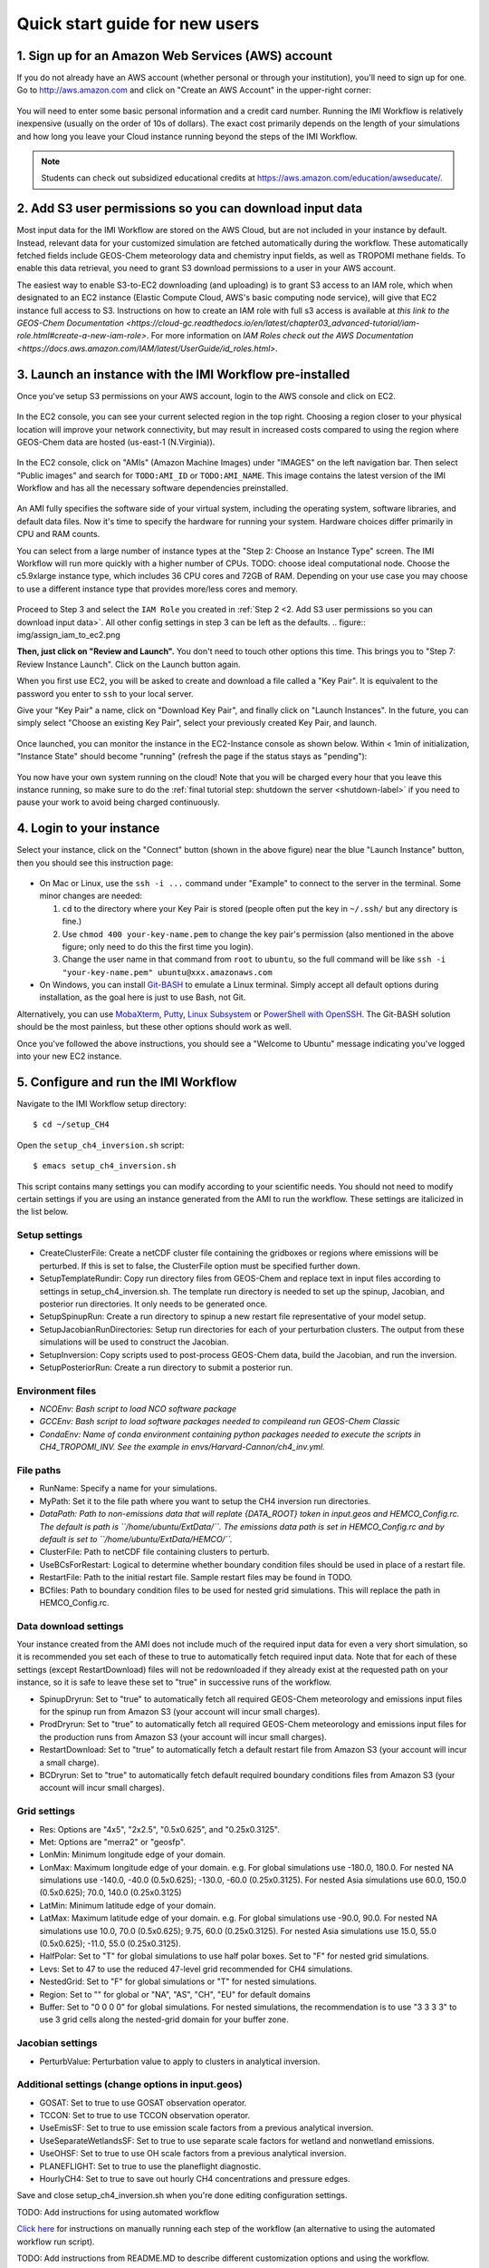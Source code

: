 .. _quick-start-label:

Quick start guide for new users
===============================


1. Sign up for an Amazon Web Services (AWS) account
---------------------------------------------------

If you do not already have an AWS account (whether personal or through your institution), you'll need to sign up for one.
Go to http://aws.amazon.com and click on "Create an AWS Account" in the upper-right corner:

.. figure:: img/create_aws_account.png
  :target: https://aws.amazon.com
  :width: 400 px

You will need to enter some basic personal information and a credit card number. Running the IMI Workflow is relatively inexpensive (usually on the order of 10s of dollars).
The exact cost primarily depends on the length of your simulations and how long you leave your Cloud instance running beyond the steps of the IMI Workflow.

.. note::
  Students can check out subsidized educational credits at https://aws.amazon.com/education/awseducate/.
  

2. Add S3 user permissions so you can download input data
---------------------------------------------------------

Most input data for the IMI Workflow are stored on the AWS Cloud, but are not included in your instance by default. Instead, relevant data
for your customized simulation are fetched automatically during the workflow. These automatically fetched fields include GEOS-Chem meteorology data and chemistry input fields,
as well as TROPOMI methane fields. To enable this data retrieval, you need to grant S3 download permissions to a user in your AWS account.


The easiest way to enable S3-to-EC2 downloading (and uploading) is to grant S3 access to an IAM role, which when designated to an EC2 instance (Elastic Compute Cloud, AWS's basic computing node service), will give that EC2 instance full access to S3. Instructions on how to create an IAM role with full s3 access is available at `this link to the GEOS-Chem Documentation <https://cloud-gc.readthedocs.io/en/latest/chapter03_advanced-tutorial/iam-role.html#create-a-new-iam-role>`. For more information on `IAM Roles check out the AWS Documentation <https://docs.aws.amazon.com/IAM/latest/UserGuide/id_roles.html>`.



3. Launch an instance with the IMI Workflow pre-installed
---------------------------------------------------------

Once you've setup S3 permissions on your AWS account, login to the AWS console and click on EC2.

.. figure:: img/main_console.png
  :width: 600 px

In the EC2 console, you can see your current selected region in the top right.
Choosing a region closer to your physical location will improve your network connectivity, but may result in increased costs compared to using the region where GEOS-Chem data are hosted (us-east-1 (N.Virginia)).

.. figure:: img/region_list.png
  :width: 300 px

.. _choose_ami-label:

In the EC2 console, click on "AMIs" (Amazon Machine Images) under "IMAGES" on the left navigation bar. Then select "Public images" and search for ``TODO:AMI_ID`` or ``TODO:AMI_NAME``.
This image contains the latest version of the IMI Workflow and has all the necessary software dependencies preinstalled.

.. figure:: img/search_ami.png

An AMI fully specifies the software side of your virtual system, including the operating system, software libraries, and default data files. 
Now it's time to specify the hardware for running your system. Hardware choices differ primarily in CPU and RAM counts. 

You can select from a large number of instance types at the "Step 2: Choose an Instance Type" screen. The IMI Workflow will run more quickly with a higher number of CPUs. 
TODO: choose ideal computational node. Choose the c5.9xlarge instance type, which includes 36 CPU cores and 72GB of RAM. Depending on your use case you may choose to use a different instance type that provides more/less cores and memory.

.. figure:: img/choose_instance_type.png

.. _skip-ec2-config-label:


Proceed to Step 3 and select the ``IAM Role`` you created in :ref:`Step 2 <2. Add S3 user permissions so you can download input data>`. All other config settings in step 3 can be left as the defaults.
.. figure:: img/assign_iam_to_ec2.png

**Then, just click on "Review and Launch".** You don't need to touch other options this time. This brings you to "Step 7: Review Instance Launch". Click on the Launch button again.

.. _keypair-label:

When you first use EC2, you will be asked to create and download a file called a "Key Pair". It is equivalent to the password you enter to ``ssh`` to your local server.

Give your "Key Pair" a name, click on "Download Key Pair", and finally click on "Launch Instances". In the future, you can simply select "Choose an existing Key Pair", select your previously created Key Pair, and launch.

.. figure:: img/key_pair.png
  :width: 500 px


Once launched, you can monitor the instance in the EC2-Instance console as shown below. Within < 1min of initialization, "Instance State" should become "running" (refresh the page if the status stays as "pending"):

.. figure:: img/running_instance.png

You now have your own system running on the cloud! Note that you will be charged every hour that you leave this instance running, so make sure to do the 
:ref:`final tutorial step: shutdown the server <shutdown-label>` if you need to pause your work to avoid being charged continuously.

.. _login_ec2-label:

4. Login to your instance
------------------------------

Select your instance, click on the "Connect" button (shown in the above figure) near the blue "Launch Instance" button, then you should see this instruction page:

.. figure:: img/connect_instruction.png
  :width: 500 px

- On Mac or Linux, use the ``ssh -i ...`` command under "Example" to connect to the server in the terminal. Some minor changes are needed:

  (1) ``cd`` to the directory where your Key Pair is stored (people often put the key in ``~/.ssh/`` but any directory is fine.)
  (2) Use ``chmod 400 your-key-name.pem`` to change the key pair's permission (also mentioned in the above figure; only need to do this the first time you login).
  (3) Change the user name in that command from ``root`` to ``ubuntu``, so the full command will be like ``ssh -i "your-key-name.pem" ubuntu@xxx.amazonaws.com``

- On Windows, you can install `Git-BASH <https://gitforwindows.org>`_ to emulate a Linux terminal. Simply accept all default options during installation, as the goal here is just to use Bash, not Git. 
Alternatively, you can use `MobaXterm <http://angus.readthedocs.io/en/2016/amazon/log-in-with-mobaxterm-win.html>`_, `Putty <https://docs.aws.amazon.com/AWSEC2/latest/UserGuide/putty.html>`_, 
`Linux Subsystem <https://docs.aws.amazon.com/AWSEC2/latest/UserGuide/WSL.html>`_ or `PowerShell with OpenSSH <https://blogs.msdn.microsoft.com/powershell/2017/12/15/using-the-openssh-beta-in-windows-10-fall-creators-update-and-windows-server-1709/>`_. 
The Git-BASH solution should be the most painless, but these other options should work as well.


Once you've followed the above instructions, you should see a "Welcome to Ubuntu" message indicating you've logged into your new EC2 instance.


5. Configure and run the IMI Workflow
-------------------------------------

Navigate to the IMI Workflow setup directory::

  $ cd ~/setup_CH4

Open the ``setup_ch4_inversion.sh`` script::

  $ emacs setup_ch4_inversion.sh


This script contains many settings you can modify according to your scientific needs. You should not need to modify
certain settings if you are using an instance generated from the AMI to run the workflow. These settings are italicized in the list below.

Setup settings
~~~~~~~~~~~~~~

- CreateClusterFile: Create a netCDF cluster file containing the gridboxes or regions where emissions will be perturbed. If this is set to false, the ClusterFile option must be specified further down.
- SetupTemplateRundir: Copy run directory files from GEOS-Chem and replace text in input files according to settings in setup_ch4_inversion.sh. The template run directory is needed to set up the spinup, 
  Jacobian, and posterior run directories. It only needs to be generated once.
- SetupSpinupRun: Create a run directory to spinup a new restart file representative of your model setup.
- SetupJacobianRunDirectories: Setup run directories for each of your perturbation clusters. The output from these simulations will be used to construct the Jacobian.
- SetupInversion: Copy scripts used to post-process GEOS-Chem data, build the Jacobian, and run the inversion.
- SetupPosteriorRun: Create a run directory to submit a posterior run.

Environment files
~~~~~~~~~~~~~~~~~

- *NCOEnv: Bash script to load NCO software package*
- *GCCEnv: Bash script to load software packages needed to compileand run  GEOS-Chem Classic*
- *CondaEnv: Name of conda environment containing python packages needed to execute the scripts in CH4_TROPOMI_INV. See the example in envs/Harvard-Cannon/ch4_inv.yml.*

File paths
~~~~~~~~~~
- RunName: Specify a name for your simulations.
- MyPath: Set it to the file path where you want to setup the CH4 inversion run directories.
- *DataPath: Path to non-emissions data that will replate {DATA_ROOT} token in input.geos and HEMCO_Config.rc. The default is path is ``/home/ubuntu/ExtData/``.*
  *The emissions data path is set in HEMCO_Config.rc and by default is set to ``/home/ubuntu/ExtData/HEMCO/``.*
- ClusterFile: Path to netCDF file containing clusters to perturb.
- UseBCsForRestart: Logical to determine whether boundary condition files should be used in place of a restart file.
- RestartFile: Path to the initial restart file. Sample restart files may be found in TODO.
- BCfiles: Path to boundary condition files to be used for nested grid simulations. This will replace the path in HEMCO_Config.rc.

Data download settings
~~~~~~~~~~~~~~~~~~~~~~

Your instance created from the AMI does not include much of the required input data for even a very short simulation, so it is recommended you set each of these to true
to automatically fetch required input data. Note that for each of these settings (except RestartDownload) files will not be redownloaded if they already exist at the requested path on your instance, 
so it is safe to leave these set to "true" in successive runs of the workflow. 

- SpinupDryrun: Set to "true" to automatically fetch all required GEOS-Chem meteorology and emissions input files for the spinup run from Amazon S3 (your account will incur small charges).
- ProdDryrun: Set to "true" to automatically fetch all required GEOS-Chem meteorology and emissions input files for the production runs from Amazon S3 (your account will incur small charges).
- RestartDownload: Set to "true" to automatically fetch a default restart file from Amazon S3 (your account will incur a small charge).
- BCDryrun: Set to "true" to automatically fetch default required boundary conditions files from Amazon S3 (your account will incur small charges).

Grid settings
~~~~~~~~~~~~~
- Res: Options are "4x5", "2x2.5", "0.5x0.625", and "0.25x0.3125".
- Met: Options are "merra2" or "geosfp".
- LonMin: Minimum longitude edge of your domain.
- LonMax: Maximum longitude edge of your domain. e.g. For global simulations use -180.0, 180.0. For nested NA simulations use -140.0, -40.0 (0.5x0.625); -130.0, -60.0 (0.25x0.3125).
  For nested Asia simulations use   60.0, 150.0 (0.5x0.625); 70.0, 140.0 (0.25x0.3125)
- LatMin: Minimum latitude edge of your domain.
- LatMax: Maximum latitude edge of your domain. e.g. For global simulations use -90.0, 90.0. For nested NA simulations use 10.0, 70.0 (0.5x0.625); 9.75, 60.0 (0.25x0.3125).
  For nested Asia simulations use  15.0, 55.0 (0.5x0.625); -11.0, 55.0 (0.25x0.3125).
- HalfPolar: Set to "T" for global simulations to use half polar boxes. Set to "F" for nested grid simulations.
- Levs: Set to 47 to use the reduced 47-level grid recommended for CH4 simulations.
- NestedGrid: Set to "F" for global simulations or "T" for nested simulations.
- Region: Set to "" for global or "NA", "AS", "CH", "EU" for default domains
- Buffer: Set to "0 0 0 0" for global simulations. For nested simulations, the recommendation is to use "3 3 3 3" to use 3 grid cells along the nested-grid domain for your buffer zone.

Jacobian settings
~~~~~~~~~~~~~~~~~
- PerturbValue: Perturbation value to apply to clusters in analytical inversion.

Additional settings (change options in input.geos)
~~~~~~~~~~~~~~~~~~~~~~~~~~~~~~~~~~~~~~~~~~~~~~~~~~
- GOSAT: Set to true to use GOSAT observation operator.
- TCCON: Set to true to use TCCON observation operator.
- UseEmisSF: Set to true to use emission scale factors from a previous analytical inversion.
- UseSeparateWetlandsSF: Set to true to use separate scale factors for wetland and nonwetland emissions.
- UseOHSF: Set to true to use OH scale factors from a previous analytical inversion.
- PLANEFLIGHT: Set to true to use the planeflight diagnostic.
- HourlyCH4: Set to true to save out hourly CH4 concentrations and pressure edges.


Save and close setup_ch4_inversion.sh when you're done editing configuration settings.

TODO: Add instructions for using automated workflow

`Click here <manual-running>`__ for instructions on manually running each step of the workflow (an alternative to using the automated workflow run script).

TODO: Add instructions from README.MD to describe different customization options and using the workflow.


TODO: More workflow instructions here



6. Analyze output data with Python
----------------------------------

TODO: Fill in this section once all scripts are ready


.. _shutdown-label:

7. Shut down the instance
-------------------------

If you're done using your instance for awhile or don't plan on using it again, you should either shutdown or terminate your instance. 
Shutting down or terminating your instance will minimize or completely stop, respectively, new charges to your account.


Right-click on the instance in your console to get this menu:

.. image:: img/terminate.png

You have two options now, "Stop" to shutdown or "Terminate" to completely delete your instance:

- "Stop" will make the system inactive. You won't be charged for CPU time, but you will be charged a negligible disk storage fee.
  You can restart the server at any time and all files will be preserved. When an instance is stopped, you can also change its hardware type (right click on the instance -> "Instance Settings" -> "Change Instance Type") 
- "Terminate" will completely remove that instance so you won't be charged for it any further.
  Unless you save your system as an AMI or transfer the data to other storage services, you will lose all your data and software.

TODO: Add section (here or elsewhere) on exporting data to S3. Also add information somewhere about modifying instance type when not running IMI to save money
